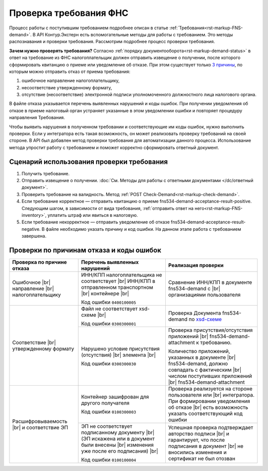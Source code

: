 .. _`3 причины`: https://normativ.kontur.ru/document?moduleId=1&documentId=191490
.. _`xsd-схеме`: https://normativ.kontur.ru/document?moduleId=1&documentId=191882&rangeId=377678

.. _rst=markup-check-demand:

Проверка требования ФНС
=======================

Процесс работы с поступившим требованием подробнее описан в статье :ref:`Требования<rst-markup-FNS-demand>`. В API Контур.Экстерн есть вспомогательные методы для работы с требованием. Это методы распознавания и проверки требования. Рассмотрим подробнее процесс проверки требования. 

**Зачем нужно проверять требования?** Согласно :ref:`порядку документооборота<rst-markup-demand-status>` в ответ на требование из ФНС налогоплательщик должен отправить извещение о получении, после которого сформировать квитанцию о приеме или уведомление об отказе. При этом существует только `3 причины`_, по которым можно отправить отказ от приема требования:

1. ошибочное направление налогоплательщику,
2. несоответствие утвержденному формату,
3. отсутствие (несоответствие) электронной подписи уполномоченного должностного лица налогового органа.

В файле отказа указывается перечень выявленных нарушений и коды ошибок. При получении уведомления об отказе в приеме налоговый орган устраняет указанные в этом уведомлении ошибки и повторяет процедуру направления Требования.

Чтобы выявить нарушения в полученном требовании и соответствующие им коды ошибок, нужно выполнить проверки. Если у интегратора есть такая возможность, он может реализовать проверку требований на своей стороне. В API был добавлен метод проверки требования для автоматизации данного процесса. Использование метода упростит работу с требованием и поможет корректно сформировать ответный документ.

Сценарий использования проверки требования
------------------------------------------

1. Получить требование. 
2. Отправить извещение о получении. :doc:`См. Методы для работы с ответными документами </dc/ответный документ>`.
3. Проверить требование на валидность. Метод :ref:`POST Check-Demand<rst-markup-check-demand>`.
4. Если требование корректное — отправить квитанцию о приеме fns534-demand-acceptance-result-positive. Следующим шагом, в зависимости от вида требования, :ref:`отправить ответ на него<rst-markup-FNS-inventory>`, уплатить штраф или явиться в налоговую. 
5. Если требование некорректное — отправить уведомление об отказе fns534-demand-acceptance-result-negative. В файле необходимо указать причину и код ошибки. На данном этапе работа с требованием завершена.


Проверки по причинам отказа и коды ошибок
-----------------------------------------

.. |br| raw:: html

    <br />

.. table::

    +--------------------------+-------------------------------------------------+-------------------------------------------------------------+
    | Проверка по причине      | Перечень выявленных нарушений                   | Реализация проверки                                         |
    | отказа                   |                                                 |                                                             |
    +==========================+=================================================+=============================================================+
    | Ошибочное |br|           | ИНН/КПП налогоплательщика не соответствует |br| | Сравнение ИНН/КПП в документе fns534-demand с |br|          |
    | направление |br|         | ИНН/КПП в отправленном транспортном   |br|      | организациями пользователя                                  |
    | налогоплательщику        | контейнере |br|                                 |                                                             | 
    |                          |                                                 |                                                             |
    |                          | Код ошибки ``0400100005``                       |                                                             |
    +--------------------------+-------------------------------------------------+-------------------------------------------------------------+
    | Соответствие  |br|       | Файл не соответствует xsd-схеме   |br|          | Проверка Документа fns534-demand по `xsd-схеме`_            |
    | утвержденному формату    |                                                 |                                                             |
    |                          | Код ошибки ``0300300001``                       |                                                             |   
    |                          +-------------------------------------------------+-------------------------------------------------------------+
    |                          | Нарушено условие  присутствия (отсутствия) |br| | Проверка присутствия/отсутствия приложений |br|             |
    |                          | элемента |br|                                   | fns534-demand-attachment к требованию.                      |
    |                          |                                                 |                                                             |
    |                          | Код ошибки ``0300300030``                       | Количество приложений, указанных в документе |br|           |
    |                          |                                                 | fns534-demand, должно совпадать с фактическим |br|          |
    |                          |                                                 | числом поступивших приложений |br|                          |
    |                          |                                                 | fns534-demand-attachment                                    |
    +--------------------------+-------------------------------------------------+-------------------------------------------------------------+
    | Расшифровываемость  |br| | Контейнер зашифрован для другого получателя     | Проверка реализуется на стороне пользователя или |br|       |
    | и соответствие ЭП        |                                                 | интегратора. При формировании уведомления об отказе |br|    |
    |                          | Код ошибки ``0100300003``                       | есть возможность указать соответствующий код ошибки         |
    |                          +-------------------------------------------------+-------------------------------------------------------------+
    |                          | ЭП не соответствует подписанному документу |br| | Успешная проверка подтверждает авторство подписи |br|       |
    |                          | (ЭП искажена или в документ были внесены  |br|  | и гарантирует, что после подписания в документ |br|         |
    |                          | изменения уже после его подписания) |br|        | не вносились изменения и сертификат не был отозван          |
    |                          |                                                 |                                                             |
    |                          | Код ошибки ``0100100004``                       |                                                             |     
    +--------------------------+-------------------------------------------------+-------------------------------------------------------------+
